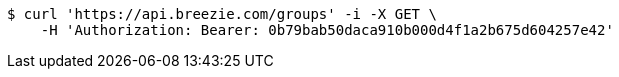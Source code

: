 [source,bash]
----
$ curl 'https://api.breezie.com/groups' -i -X GET \
    -H 'Authorization: Bearer: 0b79bab50daca910b000d4f1a2b675d604257e42'
----